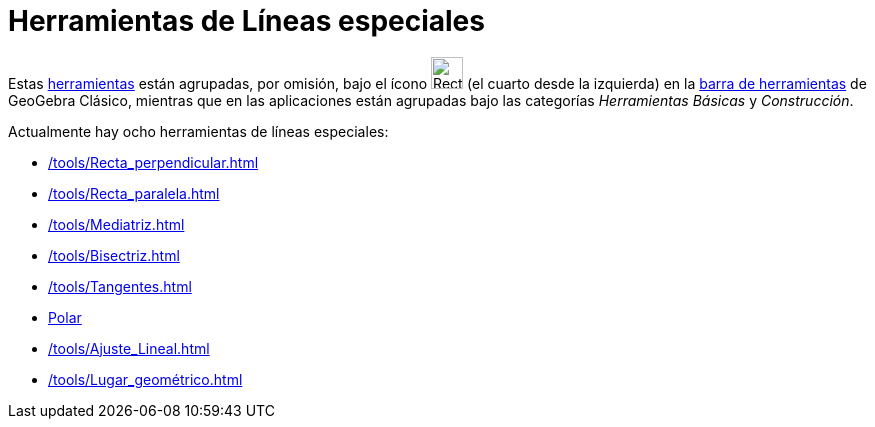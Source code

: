 = Herramientas de Líneas especiales
:page-en: tools/Special_Line_Tools
ifdef::env-github[:imagesdir: /es/modules/ROOT/assets/images]

Estas xref:/Herramientas.adoc[herramientas] están agrupadas, por omisión, bajo el ícono image:Tool_Perpendicular_Line.gif[Recta perpendicular.gif,width=32,height=32]  (el cuarto desde la izquierda) en la xref:/Barra_de_Herramientas.adoc[barra de herramientas] de GeoGebra Clásico, mientras que en las aplicaciones están agrupadas bajo las categorías _Herramientas Básicas_ y _Construcción_.

Actualmente hay ocho herramientas de líneas especiales:

* xref:/tools/Recta_perpendicular.adoc[]
* xref:/tools/Recta_paralela.adoc[]
* xref:/tools/Mediatriz.adoc[]
* xref:/tools/Bisectriz.adoc[]
* xref:/tools/Tangentes.adoc[]
* xref:/tools/Polar_o_Conjugado.adoc[Polar]
* xref:/tools/Ajuste_Lineal.adoc[]
* xref:/tools/Lugar_geométrico.adoc[]
